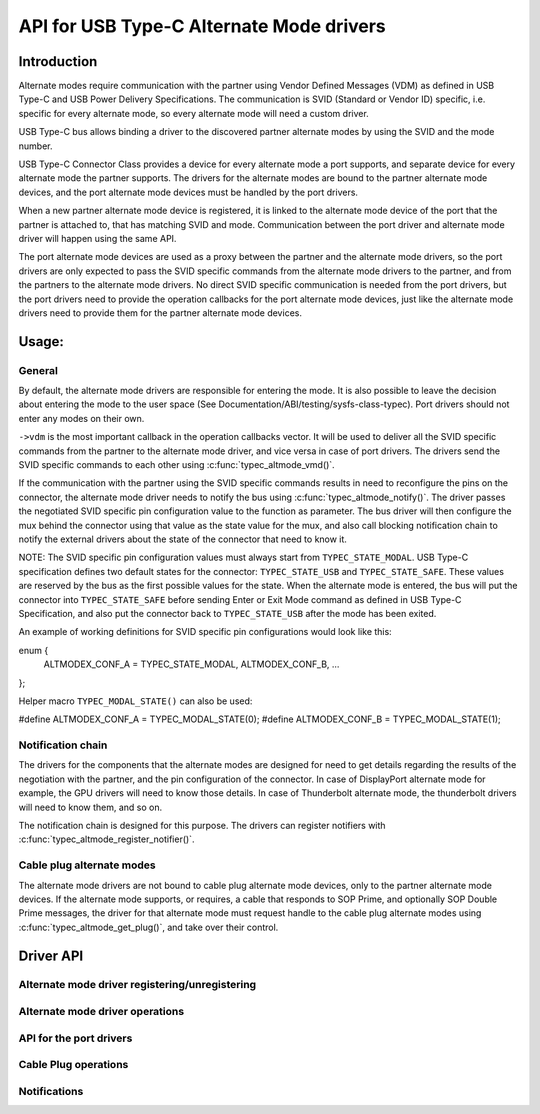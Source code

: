 
API for USB Type-C Alternate Mode drivers
=========================================

Introduction
------------

Alternate modes require communication with the partner using Vendor Defined
Messages (VDM) as defined in USB Type-C and USB Power Delivery Specifications.
The communication is SVID (Standard or Vendor ID) specific, i.e. specific for
every alternate mode, so every alternate mode will need a custom driver.

USB Type-C bus allows binding a driver to the discovered partner alternate
modes by using the SVID and the mode number.

USB Type-C Connector Class provides a device for every alternate mode a port
supports, and separate device for every alternate mode the partner supports.
The drivers for the alternate modes are bound to the partner alternate mode
devices, and the port alternate mode devices must be handled by the port
drivers.

When a new partner alternate mode device is registered, it is linked to the
alternate mode device of the port that the partner is attached to, that has
matching SVID and mode. Communication between the port driver and alternate mode
driver will happen using the same API.

The port alternate mode devices are used as a proxy between the partner and the
alternate mode drivers, so the port drivers are only expected to pass the SVID
specific commands from the alternate mode drivers to the partner, and from the
partners to the alternate mode drivers. No direct SVID specific communication is
needed from the port drivers, but the port drivers need to provide the operation
callbacks for the port alternate mode devices, just like the alternate mode
drivers need to provide them for the partner alternate mode devices.

Usage:
------

General
~~~~~~~

By default, the alternate mode drivers are responsible for entering the mode.
It is also possible to leave the decision about entering the mode to the user
space (See Documentation/ABI/testing/sysfs-class-typec). Port drivers should not
enter any modes on their own.

``->vdm`` is the most important callback in the operation callbacks vector. It
will be used to deliver all the SVID specific commands from the partner to the
alternate mode driver, and vice versa in case of port drivers. The drivers send
the SVID specific commands to each other using :c:func:`typec_altmode_vmd()`.

If the communication with the partner using the SVID specific commands results
in need to reconfigure the pins on the connector, the alternate mode driver
needs to notify the bus using :c:func:`typec_altmode_notify()`. The driver
passes the negotiated SVID specific pin configuration value to the function as
parameter. The bus driver will then configure the mux behind the connector using
that value as the state value for the mux, and also call blocking notification
chain to notify the external drivers about the state of the connector that need
to know it.

NOTE: The SVID specific pin configuration values must always start from
``TYPEC_STATE_MODAL``. USB Type-C specification defines two default states for
the connector: ``TYPEC_STATE_USB`` and ``TYPEC_STATE_SAFE``. These values are
reserved by the bus as the first possible values for the state. When the
alternate mode is entered, the bus will put the connector into
``TYPEC_STATE_SAFE`` before sending Enter or Exit Mode command as defined in USB
Type-C Specification, and also put the connector back to ``TYPEC_STATE_USB``
after the mode has been exited.

An example of working definitions for SVID specific pin configurations would
look like this:

enum {
	ALTMODEX_CONF_A = TYPEC_STATE_MODAL,
	ALTMODEX_CONF_B,
	...
};

Helper macro ``TYPEC_MODAL_STATE()`` can also be used:

#define ALTMODEX_CONF_A = TYPEC_MODAL_STATE(0);
#define ALTMODEX_CONF_B = TYPEC_MODAL_STATE(1);

Notification chain
~~~~~~~~~~~~~~~~~~

The drivers for the components that the alternate modes are designed for need to
get details regarding the results of the negotiation with the partner, and the
pin configuration of the connector. In case of DisplayPort alternate mode for
example, the GPU drivers will need to know those details. In case of
Thunderbolt alternate mode, the thunderbolt drivers will need to know them, and
so on.

The notification chain is designed for this purpose. The drivers can register
notifiers with :c:func:`typec_altmode_register_notifier()`.

Cable plug alternate modes
~~~~~~~~~~~~~~~~~~~~~~~~~~

The alternate mode drivers are not bound to cable plug alternate mode devices,
only to the partner alternate mode devices. If the alternate mode supports, or
requires, a cable that responds to SOP Prime, and optionally SOP Double Prime
messages, the driver for that alternate mode must request handle to the cable
plug alternate modes using :c:func:`typec_altmode_get_plug()`, and take over
their control.

Driver API
----------

Alternate mode driver registering/unregistering
~~~~~~~~~~~~~~~~~~~~~~~~~~~~~~~~~~~~~~~~~~~~~~~

.. kernel-doc:: drivers/usb/typec/bus.c
   :functions: typec_altmode_register_driver typec_altmode_unregister_driver

Alternate mode driver operations
~~~~~~~~~~~~~~~~~~~~~~~~~~~~~~~~

.. kernel-doc:: drivers/usb/typec/bus.c
   :functions: typec_altmode_enter typec_altmode_exit typec_altmode_attention typec_altmode_vdm typec_altmode_notify

API for the port drivers
~~~~~~~~~~~~~~~~~~~~~~~~

.. kernel-doc:: drivers/usb/typec/bus.c
   :functions: typec_match_altmode

Cable Plug operations
~~~~~~~~~~~~~~~~~~~~~

.. kernel-doc:: drivers/usb/typec/bus.c
   :functions: typec_altmode_get_plug typec_altmode_put_plug

Notifications
~~~~~~~~~~~~~
.. kernel-doc:: drivers/usb/typec/class.c
   :functions: typec_altmode_register_notifier typec_altmode_unregister_notifier
